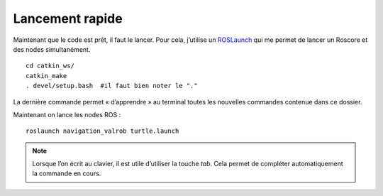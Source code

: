 ****************
Lancement rapide
****************


Maintenant que le code est prêt, il faut le lancer. Pour cela, j’utilise un `ROSLaunch <https://wiki.ros.org/roslaunch/Commandline%20Tools/>`_ qui me permet de lancer un Roscore et des nodes simultanément.

::

    cd catkin_ws/
    catkin_make
    . devel/setup.bash  #il faut bien noter le "."


La dernière commande permet « d’apprendre » au terminal toutes les nouvelles commandes contenue dans ce dossier.

Maintenant on lance les nodes ROS :

::

    roslaunch navigation_valrob turtle.launch 


.. note::
    Lorsque l’on écrit au clavier, il est utile d’utiliser la touche `tab`. Cela permet de compléter automatiquement la commande en cours.
